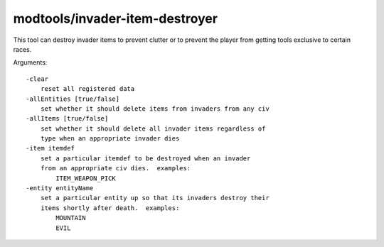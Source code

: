 modtools/invader-item-destroyer
===============================

.. dfhack-tool::
    :summary: Destroy invader items when they die.
    :tags: untested dev

This tool can destroy invader items to prevent clutter or to prevent
the player from getting tools exclusive to certain races.

Arguments::

    -clear
        reset all registered data
    -allEntities [true/false]
        set whether it should delete items from invaders from any civ
    -allItems [true/false]
        set whether it should delete all invader items regardless of
        type when an appropriate invader dies
    -item itemdef
        set a particular itemdef to be destroyed when an invader
        from an appropriate civ dies.  examples:
            ITEM_WEAPON_PICK
    -entity entityName
        set a particular entity up so that its invaders destroy their
        items shortly after death.  examples:
            MOUNTAIN
            EVIL
